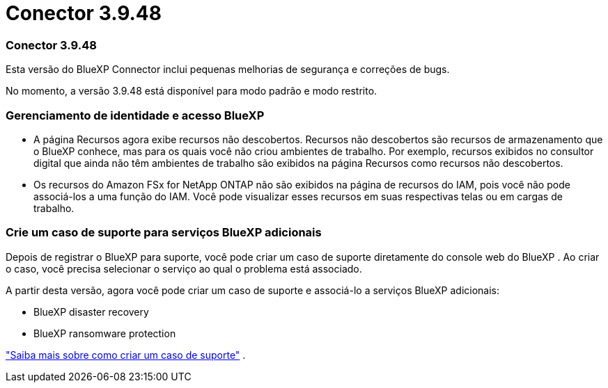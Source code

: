 = Conector 3.9.48
:allow-uri-read: 




=== Conector 3.9.48

Esta versão do BlueXP Connector inclui pequenas melhorias de segurança e correções de bugs.

No momento, a versão 3.9.48 está disponível para modo padrão e modo restrito.



=== Gerenciamento de identidade e acesso BlueXP

* A página Recursos agora exibe recursos não descobertos.  Recursos não descobertos são recursos de armazenamento que o BlueXP conhece, mas para os quais você não criou ambientes de trabalho.  Por exemplo, recursos exibidos no consultor digital que ainda não têm ambientes de trabalho são exibidos na página Recursos como recursos não descobertos.
* Os recursos do Amazon FSx for NetApp ONTAP não são exibidos na página de recursos do IAM, pois você não pode associá-los a uma função do IAM.  Você pode visualizar esses recursos em suas respectivas telas ou em cargas de trabalho.




=== Crie um caso de suporte para serviços BlueXP adicionais

Depois de registrar o BlueXP para suporte, você pode criar um caso de suporte diretamente do console web do BlueXP .  Ao criar o caso, você precisa selecionar o serviço ao qual o problema está associado.

A partir desta versão, agora você pode criar um caso de suporte e associá-lo a serviços BlueXP adicionais:

* BlueXP disaster recovery
* BlueXP ransomware protection


https://docs.netapp.com/us-en/bluexp-setup-admin/task-get-help.html["Saiba mais sobre como criar um caso de suporte"] .
